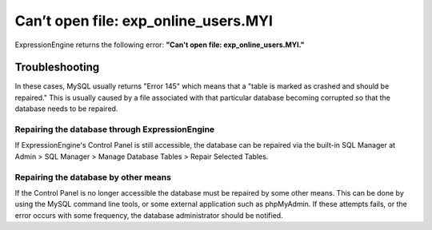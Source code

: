 Can’t open file: exp\_online\_users.MYI
=======================================

ExpressionEngine returns the following error: **"Can't open file:
exp\_online\_users.MYI."**

Troubleshooting
---------------

In these cases, MySQL usually returns "Error 145" which means that a
"table is marked as crashed and should be repaired." This is usually
caused by a file associated with that particular database becoming
corrupted so that the database needs to be repaired.

Repairing the database through ExpressionEngine
~~~~~~~~~~~~~~~~~~~~~~~~~~~~~~~~~~~~~~~~~~~~~~~

If ExpressionEngine's Control Panel is still accessible, the database
can be repaired via the built-in SQL Manager at Admin > SQL Manager >
Manage Database Tables > Repair Selected Tables.

Repairing the database by other means
~~~~~~~~~~~~~~~~~~~~~~~~~~~~~~~~~~~~~

If the Control Panel is no longer accessible the database must be
repaired by some other means. This can be done by using the MySQL
command line tools, or some external application such as phpMyAdmin. If
these attempts fails, or the error occurs with some frequency, the
database administrator should be notified.
